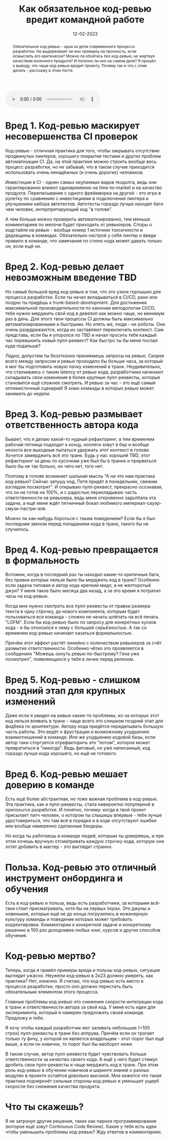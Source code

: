 #+title: Как обязательное код-ревью вредит командной работе
#+date: 12-02-2023

[[file:../attachments/codereview.jpeg]]

#+begin_abstract
Обязательное код-ревью - одна из догм современного процесса разработки. Но
выдерживает ли оно проверку на прочность, если осмыслить его критически? Можно
ли обойтись без код-ревью, не жертвуя качеством конечного продукта? И полезно ли
оно на самом деле? Я пришёл к выводу, что чаще код-ревью вредит проекту. Почему
так и что с этим делать - расскажу в этом посте.
#+end_abstract

#+BEGIN_EXPORT html
  <audio controls="">
        <source src="https://mishkun.xyz/attachments/golos_1_code_review.mp3" type="audio/mp3">
  </audio>
#+END_EXPORT

* Вред 1. Код-ревью маскирует несовершенства CI проверок
Код-ревью - отличная практика для того, чтобы закрывать отсутствие продвинутых
линтеров, хорошего покрытия тестами и других проблем автоматизации CI. Да, на
этой практике можно строить вообще весь процесс разработки, но не забывай, что
в таком случае приходится использовать очень ненадёжных (и очень дорогих)
человеков.

Инвестиции в CI - однин самых окупаемых видов техдолга, ведь они
гарантированно влияют одновременно на time-to-market и на качество продукта.
Переписывание с одного фреймворка на другой - это игра в рулетку по сравнению с
инвестициями в подключение линтера и улучшением набора автотестов. Автотесты
гораздо лучше находят баги чем человек, интерпретирующий код "в голове".

А чем больше можно проверить автоматизированно, тем меньше комментариев по мелочи
будет приходить от ревьюеров. Cпоры о кодстайле на ревью - вообще номер 1
источник токсичности и дедовщины в командах. Обязательно настрой у себя линтер и
введи правило в команде, что замечания по стилю кода может давать только он,
если ещё не.
* Вред 2. Код-ревью делает невозможным введение TBD
Но самый большой вред код-ревью в том, что это узкое горлышко для процесса
разработки. Если ты начал вкладываться в CI/CD, рано или поздно ты придёшь к
trunk-based-development. Для достижения максимальной производительности по
канонам методологии CI/CD, тебе нужно мерджить свой код в девелоп как можно
чаще, но минимум раз в день. Для этого твои процессы CI должны быть максимально
автоматизированными и быстрыми. Но опять же, люди - не роботы. Они очень
разрдражаются, когда их заставляют переключать контекст. Сам представь, если бы
я упоролся по TBD и начал просить тебя каждый час поревьюить новый пулл-реквест?
Как быстро ты бы меня послал куда подальше?

Ладно, допустим ты безотказно принимаешь запросы на ревью. Скорее всего между
запросом и ревью проходило бы больше часа, за который я мог бы подготовить новую
пачку изменений в транк. Неудивительно, что сталкиваясь с таким latency от ревью
кода, разработчики начинают складывать свои изменения в более крупные
пулл-реквесты, которые становится ещё сложнее смотреть. И ревью за час - это ещё
самый оптимистичный сценарий! Я знаю команды в которых ревью может занимать до
недели.
* Вред 3. Код-ревью размывает ответственность автора кода
Бывает, что я делаю какой-то нудный рефакторинг, а тем временем рабочая пятница
подходит к концу, коллеги зовут в бар и вообще неохота все выходные пытаться
удержать этот контекст в голове. Хочется замерджить всё это транк. Будь у нас
хороший TBD, этот рефакторинг за день по кусочкам уже был бы в транке и
прерваться было бы не так больно, но чего нет, того нет.

Поэтому в голове возникает шальная мысль "А на что нам практика код-ревью?
Сейчас запушу код, Петя придёт в понедельник, свежим взглядом посмотрит". И
открываю пулл-реквест, прекрасно осознавая, что он не готов на 100%, и с
радостью перекладываю часть ответственности на ревьюера, ведь меня откровенно
задолбала эта задача, а ещё меня ждёт пятничный бокал любимого
империал-сауэр-смузи-пастри-эля.

Можно ли как-нибудь бороться с таким поведением? Если бы я был последним звеном
перед попаданием кода в транк, такого бы не случилось.
* Вред 4. Код-ревью превращается в формальность
Вспомни, когда в последний раз ты находил какие-то критичные баги, без правки
которых нельзя было бы мерджить код в транк? Особенно если задача типовая и
автор кода крепкий мидл, а не желторотый джун? У меня такое было месяца два
назад, а за это время я потратил часы на код-ревью.

Когда мне нужно смотреть все пулл-реквесты от правки размера текста в одну
строчку, до нового компонента, которым будет пользоваться вся команда - сложно
не начать шлёпать на всё печать "LGFM". Если бы код-ревью было по запросу для
конкретных кусков кода - я бы относился к нему с большей серьёзностью.  А так со
временем код-ревью начинает казаться формальностью.

Причём этот эффект растёт линейно с количеством ревьюеров за счёт размытия
ответственности. Особенно чётко это проявляется в сообщениях "Можешь окнуть
ревью по-быстрому? Гена уже посмотрел", появляющихся у тебя в личке перед
релизом.
* Вред 5. Код-ревью - слишком поздний этап для крупных изменений
Даже если я увидел на ревью какие-то проблемы, из-за которых этот код нельзя
вливать в транк - чаще всего это слишком поздний этап для фидбека по
архитектуре. Автору кода придётся переделывать большую часть работы. Это ведёт к
фрустрации и возможному ухудшению взаимотношений в команде. Или же ухудшению
кодовой базы, если автор таки сторгуется отрефакторить это "потом", которое
может превратиться в "никогда". Ведь фиговый, но уже написанный, код гораздо
лучше кода хорошего, но ещё не готового.
* Вред 6. Код-ревью мешает доверию в команде
Есть ещё более абстрактная, но тоже важная проблема в код-ревью. Эта практика,
как и пулл-реквесты, стала невероятно популярной в opensource разработке. И
понятно, почему: когда в твой проект присылает патч человек, о котором ты
слышишь впервые - тебе лучше удостовериться, что там всё в порядке и в коде
отсутствуют ошибки или вообще намеренно сделанные бекдоры.

Но когда ты работаешь в команде людей, которым ты доверяешь, и при этом хочешь
вручную отсматривать каждую строчку кода, которую они хотят добавить в мастер -
это выглядит странно.
* Польза. Код-ревью это отличный инструмент онбординга и обучения
Есть в код-ревью и польза, ведь есть разработчики, за которыми всё-таки стоит
присматривать, хотя бы на первых порах. Это джуны и новенькие, которые ещё не до
конца погрузились в инженерную культуру команды и поведение которых может
требовать корректировки. Комментарии к конкретной задаче и конкретному решению в
100 раз доходчивее любых книг, курсов и других способов обучения.
* Код-ревью мертво?
Теперь, когда я привёл примеры вреда и пользы код-ревью, ситуация выглядит
ужасно. Неужели код-ревью в 2к23 должно умереть, как практика? Нет, конечно. Я
считаю, что код-ревью есть место в процессе разработки, просто оно должно
перестать быть обязательным элементом этого процесса.

Главные проблемы код-ревью это снижение скорости интеграции кода в транк и
ответственности автора за свой код. У меня есть идея для эксперимента, который я
намерен предложить своей команде. Предложу и тебе.

Я хочу чтобы каждый разработчик мог заливать небольшие (<100 строк)
пулл-реквесты в транк без аппрува. Причём если он трогает только ту фичу, у
которой он является владельцем - этот порог был ещё выше, а если он новичок, то
порог был бы наоборот ниже.

В таком случае, автор пулл-реквеста будет чувствовать больше ответственности за
качество своего кода. А ещё у него будет стимул дробить свои пулл-реквесты и
чаще мерджить код в транк. При этом роль код-ревью в обучении новичков и шаринге
знаний о разных модулях в проекте остаётся довольно высокой. Мне кажется что
такая практика подчеркнёт сильные стороны код-ревью и уменьшит ущерб скорости
без снижения качества продукта.
* Что ты скажешь?
Я не затронул другие решения, таких как парное программирование (которое ещё
зовут Continuous Code Review). Какие у тебя есть идеи чтобы уменьшить проблемы
код-ревью? Жду ответов в комментариях.
